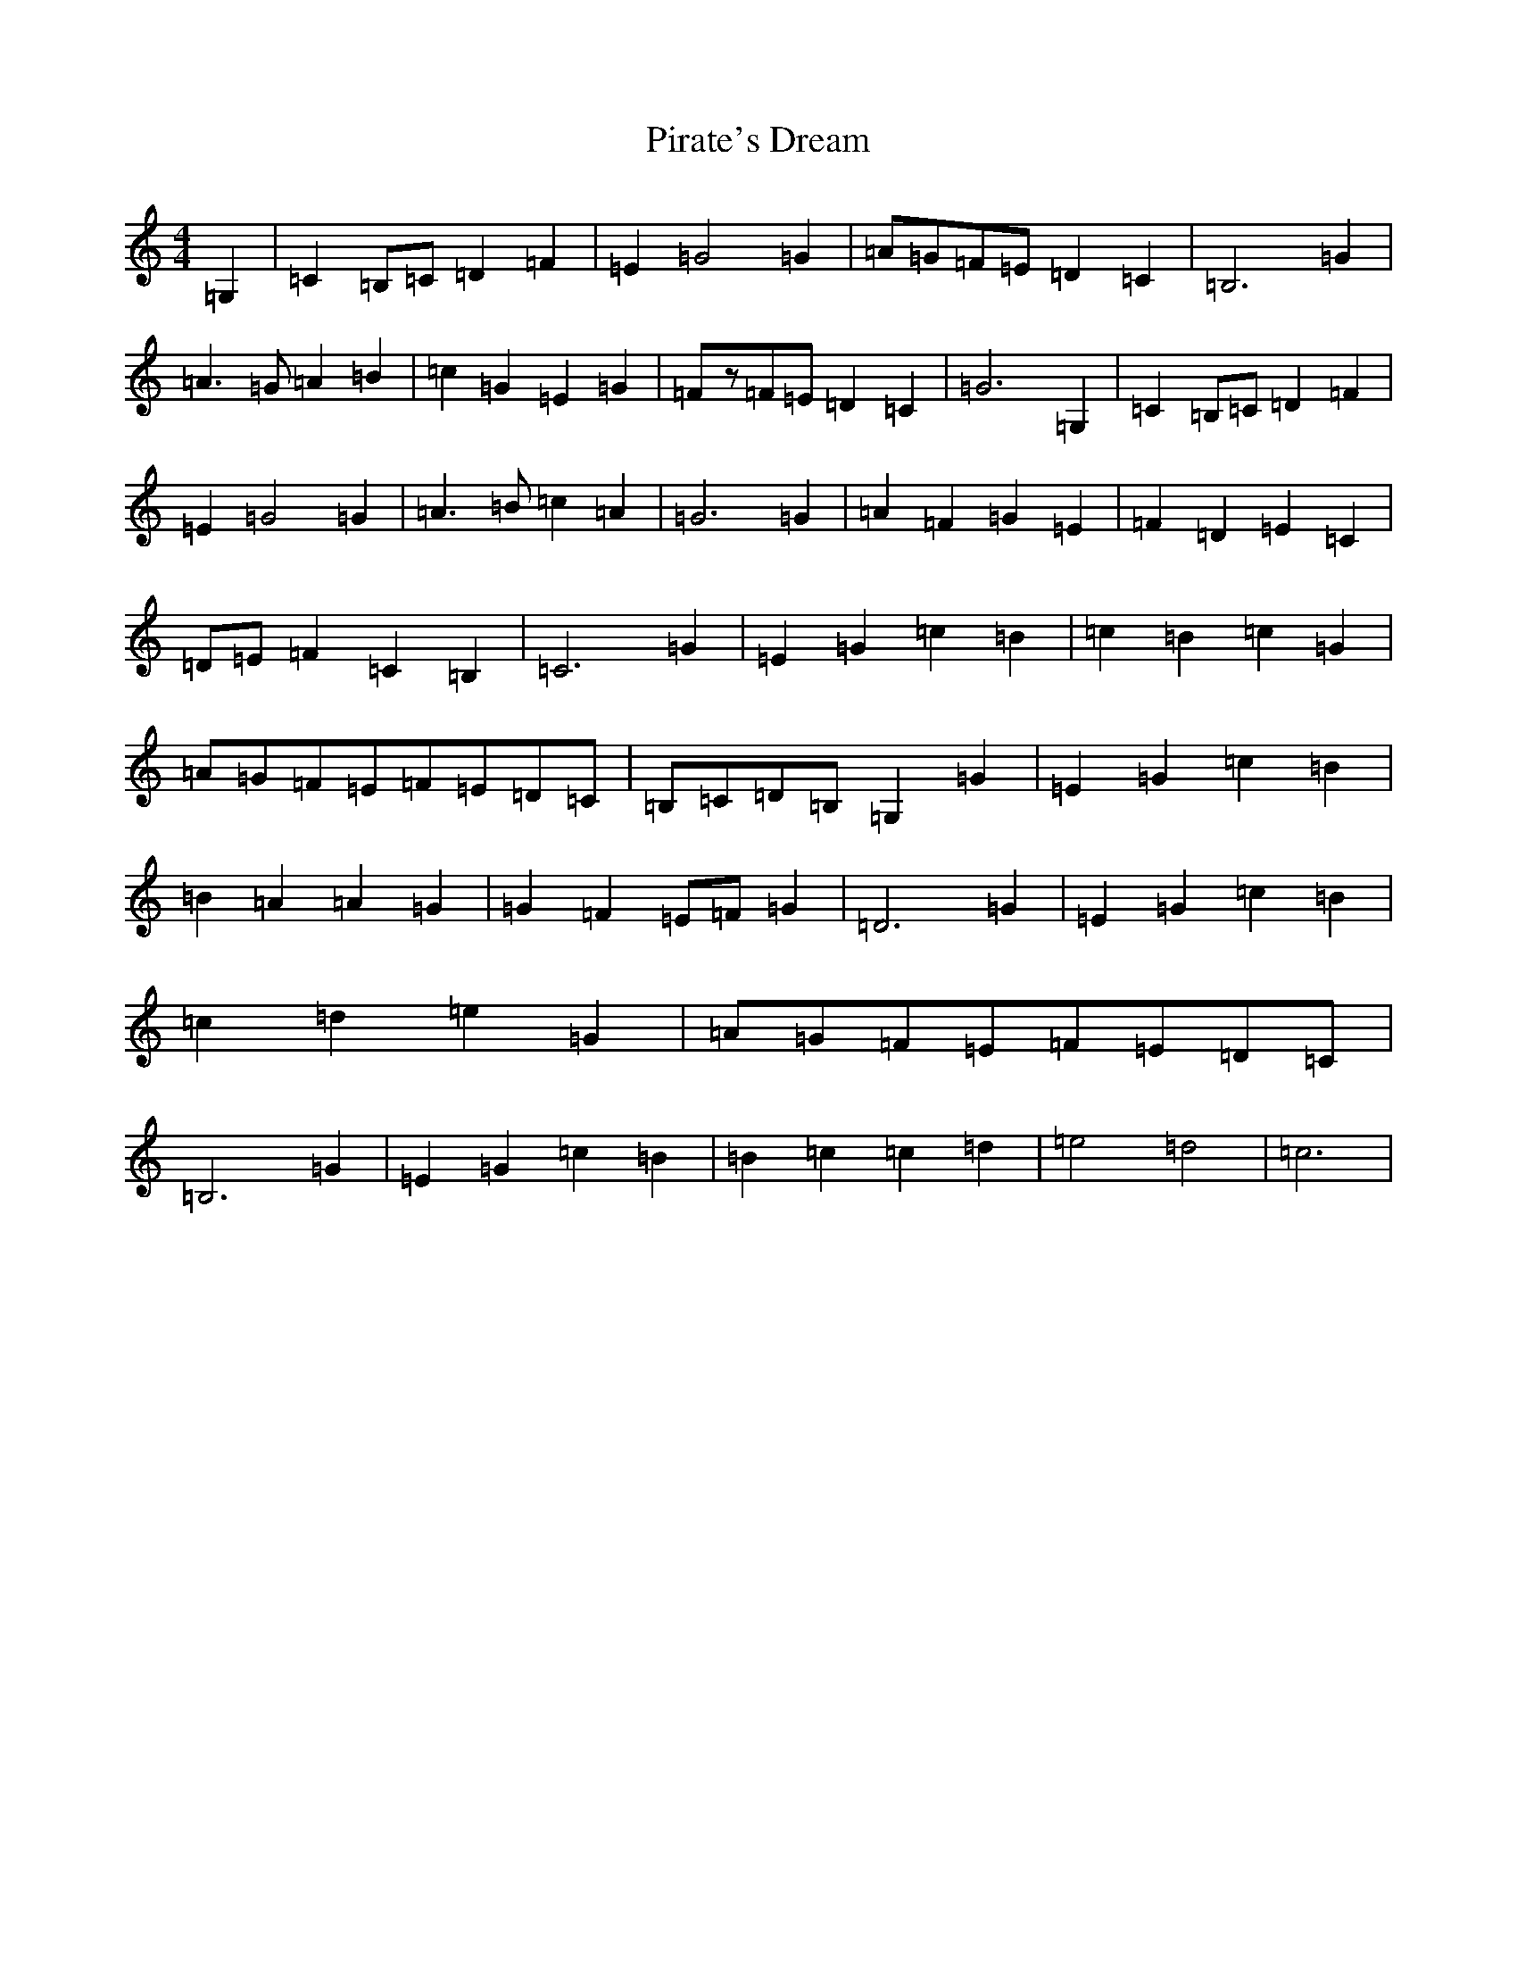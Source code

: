X: 17126
T: Pirate's Dream
S: https://thesession.org/tunes/4302#setting4302
R: hornpipe
M:4/4
L:1/8
K: C Major
=G,2|=C2=B,=C=D2=F2|=E2=G4=G2|=A=G=F=E=D2=C2|=B,6=G2|=A3=G=A2=B2|=c2=G2=E2=G2|=Fz=F=E=D2=C2|=G6=G,2|=C2=B,=C=D2=F2|=E2=G4=G2|=A3=B=c2=A2|=G6=G2|=A2=F2=G2=E2|=F2=D2=E2=C2|=D=E=F2=C2=B,2|=C6=G2|=E2=G2=c2=B2|=c2=B2=c2=G2|=A=G=F=E=F=E=D=C|=B,=C=D=B,=G,2=G2|=E2=G2=c2=B2|=B2=A2=A2=G2|=G2=F2=E=F=G2|=D6=G2|=E2=G2=c2=B2|=c2=d2=e2=G2|=A=G=F=E=F=E=D=C|=B,6=G2|=E2=G2=c2=B2|=B2=c2=c2=d2|=e4=d4|=c6|
